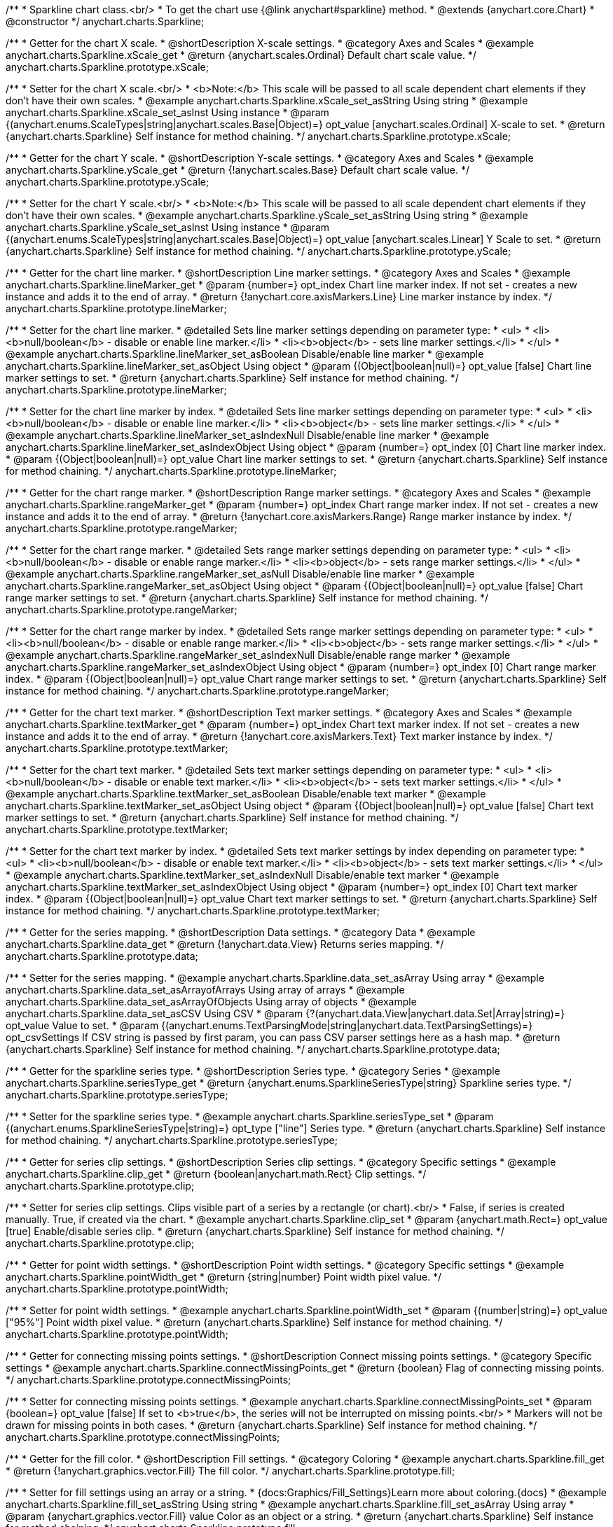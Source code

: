 /**
 * Sparkline chart class.<br/>
 * To get the chart use {@link anychart#sparkline} method.
 * @extends {anychart.core.Chart}
 * @constructor
 */
anychart.charts.Sparkline;


//----------------------------------------------------------------------------------------------------------------------
//
//  anychart.charts.Sparkline.prototype.xScale
//
//----------------------------------------------------------------------------------------------------------------------

/**
 * Getter for the chart X scale.
 * @shortDescription X-scale settings.
 * @category Axes and Scales
 * @example anychart.charts.Sparkline.xScale_get
 * @return {anychart.scales.Ordinal} Default chart scale value.
 */
anychart.charts.Sparkline.prototype.xScale;

/**
 * Setter for the chart X scale.<br/>
 * <b>Note:</b> This scale will be passed to all scale dependent chart elements if they don't have their own scales.
 * @example anychart.charts.Sparkline.xScale_set_asString Using string
 * @example anychart.charts.Sparkline.xScale_set_asInst Using instance
 * @param {(anychart.enums.ScaleTypes|string|anychart.scales.Base|Object)=} opt_value [anychart.scales.Ordinal] X-scale to set.
 * @return {anychart.charts.Sparkline} Self instance for method chaining.
 */
anychart.charts.Sparkline.prototype.xScale;


//----------------------------------------------------------------------------------------------------------------------
//
//  anychart.charts.Sparkline.prototype.yScale
//
//----------------------------------------------------------------------------------------------------------------------

/**
 * Getter for the chart Y scale.
 * @shortDescription Y-scale settings.
 * @category Axes and Scales
 * @example anychart.charts.Sparkline.yScale_get
 * @return {!anychart.scales.Base} Default chart scale value.
 */
anychart.charts.Sparkline.prototype.yScale;

/**
 * Setter for the chart Y scale.<br/>
 * <b>Note:</b> This scale will be passed to all scale dependent chart elements if they don't have their own scales.
 * @example anychart.charts.Sparkline.yScale_set_asString Using string
 * @example anychart.charts.Sparkline.yScale_set_asInst Using instance
 * @param {(anychart.enums.ScaleTypes|string|anychart.scales.Base|Object)=} opt_value [anychart.scales.Linear] Y Scale to set.
 * @return {anychart.charts.Sparkline} Self instance for method chaining.
 */
anychart.charts.Sparkline.prototype.yScale;


//----------------------------------------------------------------------------------------------------------------------
//
//  anychart.charts.Sparkline.prototype.lineMarker
//
//----------------------------------------------------------------------------------------------------------------------

/**
 * Getter for the chart line marker.
 * @shortDescription Line marker settings.
 * @category Axes and Scales
 * @example anychart.charts.Sparkline.lineMarker_get
 * @param {number=} opt_index Chart line marker index. If not set - creates a new instance and adds it to the end of array.
 * @return {!anychart.core.axisMarkers.Line} Line marker instance by index.
 */
anychart.charts.Sparkline.prototype.lineMarker;

/**
 * Setter for the chart line marker.
 * @detailed Sets line marker settings depending on parameter type:
 * <ul>
 *   <li><b>null/boolean</b> - disable or enable line marker.</li>
 *   <li><b>object</b> - sets line marker settings.</li>
 * </ul>
 * @example anychart.charts.Sparkline.lineMarker_set_asBoolean Disable/enable line marker
 * @example anychart.charts.Sparkline.lineMarker_set_asObject Using object
 * @param {(Object|boolean|null)=} opt_value [false] Chart line marker settings to set.
 * @return {anychart.charts.Sparkline} Self instance for method chaining.
 */
anychart.charts.Sparkline.prototype.lineMarker;

/**
 * Setter for the chart line marker by index.
 * @detailed Sets line marker settings depending on parameter type:
 * <ul>
 *   <li><b>null/boolean</b> - disable or enable line marker.</li>
 *   <li><b>object</b> - sets line marker settings.</li>
 * </ul>
 * @example anychart.charts.Sparkline.lineMarker_set_asIndexNull Disable/enable line marker
 * @example anychart.charts.Sparkline.lineMarker_set_asIndexObject Using object
 * @param {number=} opt_index [0] Chart line marker index.
 * @param {(Object|boolean|null)=} opt_value Chart line marker settings to set.
 * @return {anychart.charts.Sparkline} Self instance for method chaining.
 */
anychart.charts.Sparkline.prototype.lineMarker;


//----------------------------------------------------------------------------------------------------------------------
//
//  anychart.charts.Sparkline.prototype.rangeMarker
//
//----------------------------------------------------------------------------------------------------------------------

/**
 * Getter for the chart range marker.
 * @shortDescription Range marker settings.
 * @category Axes and Scales
 * @example anychart.charts.Sparkline.rangeMarker_get
 * @param {number=} opt_index Chart range marker index. If not set - creates a new instance and adds it to the end of array.
 * @return {!anychart.core.axisMarkers.Range} Range marker instance by index.
 */
anychart.charts.Sparkline.prototype.rangeMarker;

/**
 * Setter for the chart range marker.
 * @detailed Sets range marker settings depending on parameter type:
 * <ul>
 *   <li><b>null/boolean</b> - disable or enable range marker.</li>
 *   <li><b>object</b> - sets range marker settings.</li>
 * </ul>
 * @example anychart.charts.Sparkline.rangeMarker_set_asNull Disable/enable line marker
 * @example anychart.charts.Sparkline.rangeMarker_set_asObject Using object
 * @param {(Object|boolean|null)=} opt_value [false] Chart range marker settings to set.
 * @return {anychart.charts.Sparkline} Self instance for method chaining.
 */
anychart.charts.Sparkline.prototype.rangeMarker;

/**
 * Setter for the chart range marker by index.
 * @detailed Sets range marker settings depending on parameter type:
 * <ul>
 *   <li><b>null/boolean</b> - disable or enable range marker.</li>
 *   <li><b>object</b> - sets range marker settings.</li>
 * </ul>
 * @example anychart.charts.Sparkline.rangeMarker_set_asIndexNull Disable/enable range marker
 * @example anychart.charts.Sparkline.rangeMarker_set_asIndexObject Using object
 * @param {number=} opt_index [0] Chart range marker index.
 * @param {(Object|boolean|null)=} opt_value Chart range marker settings to set.
 * @return {anychart.charts.Sparkline} Self instance for method chaining.
 */
anychart.charts.Sparkline.prototype.rangeMarker;


//----------------------------------------------------------------------------------------------------------------------
//
//  anychart.charts.Sparkline.prototype.textMarker
//
//----------------------------------------------------------------------------------------------------------------------

/**
 * Getter for the chart text marker.
 * @shortDescription Text marker settings.
 * @category Axes and Scales
 * @example anychart.charts.Sparkline.textMarker_get
 * @param {number=} opt_index Chart text marker index. If not set - creates a new instance and adds it to the end of array.
 * @return {!anychart.core.axisMarkers.Text} Text marker instance by index.
 */
anychart.charts.Sparkline.prototype.textMarker;

/**
 * Setter for the chart text marker.
 * @detailed Sets text marker settings depending on parameter type:
 * <ul>
 *   <li><b>null/boolean</b> - disable or enable text marker.</li>
 *   <li><b>object</b> - sets text marker settings.</li>
 * </ul>
 * @example anychart.charts.Sparkline.textMarker_set_asBoolean Disable/enable text marker
 * @example anychart.charts.Sparkline.textMarker_set_asObject Using object
 * @param {(Object|boolean|null)=} opt_value [false] Chart text marker settings to set.
 * @return {anychart.charts.Sparkline} Self instance for method chaining.
 */
anychart.charts.Sparkline.prototype.textMarker;

/**
 * Setter for the chart text marker by index.
 * @detailed Sets text marker settings by index depending on parameter type:
 * <ul>
 *   <li><b>null/boolean</b> - disable or enable text marker.</li>
 *   <li><b>object</b> - sets text marker settings.</li>
 * </ul>
 * @example anychart.charts.Sparkline.textMarker_set_asIndexNull Disable/enable text marker
 * @example anychart.charts.Sparkline.textMarker_set_asIndexObject Using object
 * @param {number=} opt_index [0] Chart text marker index.
 * @param {(Object|boolean|null)=} opt_value Chart text marker settings to set.
 * @return {anychart.charts.Sparkline} Self instance for method chaining.
 */
anychart.charts.Sparkline.prototype.textMarker;


//----------------------------------------------------------------------------------------------------------------------
//
//  anychart.charts.Sparkline.prototype.data
//
//----------------------------------------------------------------------------------------------------------------------

/**
 * Getter for the series mapping.
 * @shortDescription Data settings.
 * @category Data
 * @example anychart.charts.Sparkline.data_get
 * @return {!anychart.data.View} Returns series mapping.
 */
anychart.charts.Sparkline.prototype.data;

/**
 * Setter for the series mapping.
 * @example anychart.charts.Sparkline.data_set_asArray Using array
 * @example anychart.charts.Sparkline.data_set_asArrayofArrays Using array of arrays
 * @example anychart.charts.Sparkline.data_set_asArrayOfObjects Using array of objects
 * @example anychart.charts.Sparkline.data_set_asCSV Using CSV
 * @param {?(anychart.data.View|anychart.data.Set|Array|string)=} opt_value Value to set.
 * @param {(anychart.enums.TextParsingMode|string|anychart.data.TextParsingSettings)=} opt_csvSettings If CSV string is passed by first param, you can pass CSV parser settings here as a hash map.
 * @return {anychart.charts.Sparkline} Self instance for method chaining.
 */
anychart.charts.Sparkline.prototype.data;


//----------------------------------------------------------------------------------------------------------------------
//
//  anychart.charts.Sparkline.prototype.type
//
//----------------------------------------------------------------------------------------------------------------------

/**
 * Getter for the sparkline series type.
 * @shortDescription Series type.
 * @category Series
 * @example anychart.charts.Sparkline.seriesType_get
 * @return {anychart.enums.SparklineSeriesType|string} Sparkline series type.
 */
anychart.charts.Sparkline.prototype.seriesType;

/**
 * Setter for the sparkline series type.
 * @example anychart.charts.Sparkline.seriesType_set
 * @param {(anychart.enums.SparklineSeriesType|string)=} opt_type ["line"] Series type.
 * @return {anychart.charts.Sparkline} Self instance for method chaining.
 */
anychart.charts.Sparkline.prototype.seriesType;


//----------------------------------------------------------------------------------------------------------------------
//
//  anychart.charts.Sparkline.prototype.clip
//
//----------------------------------------------------------------------------------------------------------------------

/**
 * Getter for series clip settings.
 * @shortDescription Series clip settings.
 * @category Specific settings
 * @example anychart.charts.Sparkline.clip_get
 * @return {boolean|anychart.math.Rect} Clip settings.
 */
anychart.charts.Sparkline.prototype.clip;

/**
 * Setter for series clip settings. Clips visible part of a series by a rectangle (or chart).<br/>
 * False, if series is created manually. True, if created via the chart.
 * @example anychart.charts.Sparkline.clip_set
 * @param {anychart.math.Rect=} opt_value [true] Enable/disable series clip.
 * @return {anychart.charts.Sparkline} Self instance for method chaining.
 */
anychart.charts.Sparkline.prototype.clip;


//----------------------------------------------------------------------------------------------------------------------
//
//  anychart.charts.Sparkline.prototype.pointWidth
//
//----------------------------------------------------------------------------------------------------------------------

/**
 * Getter for point width settings.
 * @shortDescription Point width settings.
 * @category Specific settings
 * @example anychart.charts.Sparkline.pointWidth_get
 * @return {string|number} Point width pixel value.
 */
anychart.charts.Sparkline.prototype.pointWidth;

/**
 * Setter for point width settings.
 * @example anychart.charts.Sparkline.pointWidth_set
 * @param {(number|string)=} opt_value ["95%"] Point width pixel value.
 * @return {anychart.charts.Sparkline} Self instance for method chaining.
 */
anychart.charts.Sparkline.prototype.pointWidth;


//----------------------------------------------------------------------------------------------------------------------
//
//  anychart.charts.Sparkline.prototype.connectMissingPoints
//
//----------------------------------------------------------------------------------------------------------------------

/**
 * Getter for connecting missing points settings.
 * @shortDescription Connect missing points settings.
 * @category Specific settings
 * @example anychart.charts.Sparkline.connectMissingPoints_get
 * @return {boolean} Flag of connecting missing points.
 */
anychart.charts.Sparkline.prototype.connectMissingPoints;

/**
 * Setter for connecting missing points settings.
 * @example anychart.charts.Sparkline.connectMissingPoints_set
 * @param {boolean=} opt_value [false] If set to <b>true</b>, the series will not be interrupted on missing points.<br/>
 * Markers will not be drawn for missing points in both cases.
 * @return {anychart.charts.Sparkline} Self instance for method chaining.
 */
anychart.charts.Sparkline.prototype.connectMissingPoints;


//----------------------------------------------------------------------------------------------------------------------
//
//  anychart.charts.Sparkline.prototype.fill
//
//----------------------------------------------------------------------------------------------------------------------

/**
 * Getter for the fill color.
 * @shortDescription Fill settings.
 * @category Coloring
 * @example anychart.charts.Sparkline.fill_get
 * @return {!anychart.graphics.vector.Fill} The fill color.
 */
anychart.charts.Sparkline.prototype.fill;

/**
 * Setter for fill settings using an array or a string.
 * {docs:Graphics/Fill_Settings}Learn more about coloring.{docs}
 * @example anychart.charts.Sparkline.fill_set_asString Using string
 * @example anychart.charts.Sparkline.fill_set_asArray Using array
 * @param {anychart.graphics.vector.Fill} value Color as an object or a string.
 * @return {anychart.charts.Sparkline} Self instance for method chaining.
 */
anychart.charts.Sparkline.prototype.fill;

/**
 * Fill color with opacity.<br/>
 * Fill as a string or an object.
 * @detailed <b>Note:</b> If color is set as a string (e.g. 'red .5') it has a priority over opt_opacity, which
 * means: <b>color</b> set like this <b>rect.fill('red 0.3', 0.7)</b> will have 0.3 opacity.
 * @example anychart.charts.Sparkline.fill_set_asOpacity
 * @param {string} color Color as a string.
 * @param {number=} opt_opacity Color opacity.
 * @return {anychart.charts.Sparkline} Self instance for method chaining.
 */
anychart.charts.Sparkline.prototype.fill;

/**
 * Linear gradient fill.
 * {docs:Graphics/Fill_Settings}Learn more about coloring.{docs}
 * @example anychart.charts.Sparkline.fill_set_asLinear
 * @param {!Array.<(anychart.graphics.vector.GradientKey|string)>} keys Gradient keys.
 * @param {number=} opt_angle Gradient angle.
 * @param {(boolean|!anychart.graphics.vector.Rect|!{left:number,top:number,width:number,height:number})=} opt_mode Gradient mode.
 * @param {number=} opt_opacity Gradient opacity.
 * @return {anychart.charts.Sparkline} Self instance for method chaining.
 */
anychart.charts.Sparkline.prototype.fill;

/**
 * Radial gradient fill.
 * {docs:Graphics/Fill_Settings}Learn more about coloring.{docs}
 * @example anychart.charts.Sparkline.fill_set_asRadial
 * @param {!Array.<(anychart.graphics.vector.GradientKey|string)>} keys Color-stop gradient keys.
 * @param {number} cx X ratio of center radial gradient.
 * @param {number} cy Y ratio of center radial gradient.
 * @param {anychart.graphics.math.Rect=} opt_mode If defined then userSpaceOnUse mode, else objectBoundingBox.
 * @param {number=} opt_opacity Opacity of the gradient.
 * @param {number=} opt_fx X ratio of focal point.
 * @param {number=} opt_fy Y ratio of focal point.
 * @return {anychart.charts.Sparkline} Self instance for method chaining.
 */
anychart.charts.Sparkline.prototype.fill;

/**
 * Image fill.
 * {docs:Graphics/Fill_Settings}Learn more about coloring.{docs}
 * @example anychart.charts.Sparkline.fill_set_asImg
 * @param {!anychart.graphics.vector.Fill} imageSettings Object with settings.
 * @return {anychart.charts.Sparkline} Self instance for method chaining.
 */
anychart.charts.Sparkline.prototype.fill;


//----------------------------------------------------------------------------------------------------------------------
//
//  anychart.charts.Sparkline.prototype.negativeFill
//
//----------------------------------------------------------------------------------------------------------------------

/**
 * Getter for the negative fill color.
 * @shortDescription Negative fill settings.
 * @category Coloring
 * @example anychart.charts.Sparkline.negativeFill_get
 * @return {!anychart.graphics.vector.Fill} The negative fill color.
 */
anychart.charts.Sparkline.prototype.negativeFill;

/**
 * Setter for the negative fill settings using an array or a string.
 * {docs:Graphics/Fill_Settings}Learn more about coloring.{docs}
 * @example anychart.charts.Sparkline.negativeFill_set_asString Using string
 * @example anychart.charts.Sparkline.negativeFill_set_asArray Using array
 * @param {anychart.graphics.vector.Fill} value Color as an object or a string.
 * @return {anychart.charts.Sparkline} Self instance for method chaining.
 */
anychart.charts.Sparkline.prototype.negativeFill;

/**
 * Fill color with opacity.<br/>
 * Fill as a string or an object.
 * @detailed <b>Note:</b> If color is set as a string (e.g. 'red .5') it has a priority over opt_opacity, which
 * means: <b>color</b> set like this <b>rect.fill('red 0.3', 0.7)</b> will have 0.3 opacity.
 * @example anychart.charts.Sparkline.negativeFill_set_asOpacity
 * @param {string} color Color as a string.
 * @param {number=} opt_opacity Color opacity.
 * @return {anychart.charts.Sparkline} Self instance for method chaining.
 */
anychart.charts.Sparkline.prototype.negativeFill;

/**
 * Linear gradient fill.
 * {docs:Graphics/Fill_Settings}Learn more about coloring.{docs}
 * @example anychart.charts.Sparkline.negativeFill_set_asLinear
 * @param {!Array.<(anychart.graphics.vector.GradientKey|string)>} keys Gradient keys.
 * @param {number=} opt_angle Gradient angle.
 * @param {(boolean|!anychart.graphics.vector.Rect|!{left:number,top:number,width:number,height:number})=} opt_mode Gradient mode.
 * @param {number=} opt_opacity Gradient opacity.
 * @return {anychart.charts.Sparkline} Self instance for method chaining.
 */
anychart.charts.Sparkline.prototype.negativeFill;

/**
 * Radial gradient fill.
 * {docs:Graphics/Fill_Settings}Learn more about coloring.{docs}
 * @example anychart.charts.Sparkline.negativeFill_set_asRadial
 * @param {!Array.<(anychart.graphics.vector.GradientKey|string)>} keys Color-stop gradient keys.
 * @param {number} cx X ratio of center radial gradient.
 * @param {number} cy Y ratio of center radial gradient.
 * @param {anychart.graphics.math.Rect=} opt_mode If defined then userSpaceOnUse mode, else objectBoundingBox.
 * @param {number=} opt_opacity Opacity of the gradient.
 * @param {number=} opt_fx X ratio of focal point.
 * @param {number=} opt_fy Y ratio of focal point.
 * @return {anychart.charts.Sparkline} Self instance for method chaining.
 */
anychart.charts.Sparkline.prototype.negativeFill;

/**
 * Image fill.
 * {docs:Graphics/Fill_Settings}Learn more about coloring.{docs}
 * @example anychart.charts.Sparkline.negativeFill_set_asImg
 * @param {!anychart.graphics.vector.Fill} imageSettings Object with settings.
 * @return {anychart.charts.Sparkline} Self instance for method chaining.
 */
anychart.charts.Sparkline.prototype.negativeFill;


//----------------------------------------------------------------------------------------------------------------------
//
//  anychart.charts.Sparkline.prototype.firstFill
//
//----------------------------------------------------------------------------------------------------------------------

/**
 * Getter for the first fill color.
 * @shortDescription First fill settings.
 * @category Coloring
 * @example anychart.charts.Sparkline.firstFill_get
 * @return {!anychart.graphics.vector.Fill} The first fill color.
 */
anychart.charts.Sparkline.prototype.firstFill;

/**
 * Setter for first fill settings using an array or a string.
 * {docs:Graphics/Fill_Settings}Learn more about coloring.{docs}
 * @example anychart.charts.Sparkline.firstFill_set_asString Using string
 * @example anychart.charts.Sparkline.firstFill_set_asArray Using array
 * @param {anychart.graphics.vector.Fill} value Color as an object or a string.
 * @return {anychart.charts.Sparkline} Self instance for method chaining.
 */
anychart.charts.Sparkline.prototype.firstFill;

/**
 * Fill color with opacity.<br/>
 * Fill as a string or an object.
 * @detailed <b>Note:</b> If color is set as a string (e.g. 'red .5') it has a priority over opt_opacity, which
 * means: <b>color</b> set like this <b>rect.fill('red 0.3', 0.7)</b> will have 0.3 opacity.
 * @example anychart.charts.Sparkline.firstFill_set_asOpacity
 * @param {string} color Color as a string.
 * @param {number=} opt_opacity Color opacity.
 * @return {anychart.charts.Sparkline} Self instance for method chaining.
 */
anychart.charts.Sparkline.prototype.firstFill;

/**
 * Linear gradient fill.
 * {docs:Graphics/Fill_Settings}Learn more about coloring.{docs}
 * @example anychart.charts.Sparkline.firstFill_set_asLinear
 * @param {!Array.<(anychart.graphics.vector.GradientKey|string)>} keys Gradient keys.
 * @param {number=} opt_angle Gradient angle.
 * @param {(boolean|!anychart.graphics.vector.Rect|!{left:number,top:number,width:number,height:number})=} opt_mode Gradient mode.
 * @param {number=} opt_opacity Gradient opacity.
 * @return {anychart.charts.Sparkline} Self instance for method chaining.
 */
anychart.charts.Sparkline.prototype.firstFill;

/**
 * Radial gradient fill.
 * {docs:Graphics/Fill_Settings}Learn more about coloring.{docs}
 * @example anychart.charts.Sparkline.firstFill_set_asRadial
 * @param {!Array.<(anychart.graphics.vector.GradientKey|string)>} keys Color-stop gradient keys.
 * @param {number} cx X ratio of center radial gradient.
 * @param {number} cy Y ratio of center radial gradient.
 * @param {anychart.graphics.math.Rect=} opt_mode If defined then userSpaceOnUse mode, else objectBoundingBox.
 * @param {number=} opt_opacity Opacity of the gradient.
 * @param {number=} opt_fx X ratio of focal point.
 * @param {number=} opt_fy Y ratio of focal point.
 * @return {anychart.charts.Sparkline} Self instance for method chaining.
 */
anychart.charts.Sparkline.prototype.firstFill;

/**
 * Image fill.
 * {docs:Graphics/Fill_Settings}Learn more about coloring.{docs}
 * @example anychart.charts.Sparkline.firstFill_set_asImg
 * @param {!anychart.graphics.vector.Fill} imageSettings Object with settings.
 * @return {anychart.charts.Sparkline} Self instance for method chaining.
 */
anychart.charts.Sparkline.prototype.firstFill;


//----------------------------------------------------------------------------------------------------------------------
//
//  anychart.charts.Sparkline.prototype.lastFill
//
//----------------------------------------------------------------------------------------------------------------------

/**
 * Getter for the last fill color.
 * @shortDescription Last fill settings.
 * @category Coloring
 * @example anychart.charts.Sparkline.lastFill_get
 * @return {!anychart.graphics.vector.Fill} The last fill color.
 */
anychart.charts.Sparkline.prototype.lastFill;

/**
 * Setter for last fill settings using an array or a string.
 * {docs:Graphics/Fill_Settings}Learn more about coloring.{docs}
 * @example anychart.charts.Sparkline.lastFill_set_asString Using string
 * @example anychart.charts.Sparkline.lastFill_set_asArray Using array
 * @param {anychart.graphics.vector.Fill} value Color as an object or a string.
 * @return {anychart.charts.Sparkline} Self instance for method chaining.
 */
anychart.charts.Sparkline.prototype.lastFill;

/**
 * Fill color with opacity.<br/>
 * Fill as a string or an object.
 * @detailed <b>Note:</b> If color is set as a string (e.g. 'red .5') it has a priority over opt_opacity, which
 * means: <b>color</b> set like this <b>rect.fill('red 0.3', 0.7)</b> will have 0.3 opacity.
 * @example anychart.charts.Sparkline.lastFill_set_asOpacity
 * @param {string} color Color as a string.
 * @param {number=} opt_opacity Color opacity.
 * @return {anychart.charts.Sparkline} Self instance for method chaining.
 */
anychart.charts.Sparkline.prototype.lastFill;

/**
 * Linear gradient fill.
 * {docs:Graphics/Fill_Settings}Learn more about coloring.{docs}
 * @example anychart.charts.Sparkline.lastFill_set_asLinear
 * @param {!Array.<(anychart.graphics.vector.GradientKey|string)>} keys Gradient keys.
 * @param {number=} opt_angle Gradient angle.
 * @param {(boolean|!anychart.graphics.vector.Rect|!{left:number,top:number,width:number,height:number})=} opt_mode Gradient mode.
 * @param {number=} opt_opacity Gradient opacity.
 * @return {anychart.charts.Sparkline} Self instance for method chaining.
 */
anychart.charts.Sparkline.prototype.lastFill;

/**
 * Radial gradient fill.
 * {docs:Graphics/Fill_Settings}Learn more about coloring.{docs}
 * @example anychart.charts.Sparkline.lastFill_set_asRadial
 * @param {!Array.<(anychart.graphics.vector.GradientKey|string)>} keys Color-stop gradient keys.
 * @param {number} cx X ratio of center radial gradient.
 * @param {number} cy Y ratio of center radial gradient.
 * @param {anychart.graphics.math.Rect=} opt_mode If defined then userSpaceOnUse mode, else objectBoundingBox.
 * @param {number=} opt_opacity Opacity of the gradient.
 * @param {number=} opt_fx X ratio of focal point.
 * @param {number=} opt_fy Y ratio of focal point.
 * @return {anychart.charts.Sparkline} Self instance for method chaining.
 */
anychart.charts.Sparkline.prototype.lastFill;

/**
 * Image fill.
 * {docs:Graphics/Fill_Settings}Learn more about coloring.{docs}
 * @example anychart.charts.Sparkline.lastFill_set_asImg
 * @param {!anychart.graphics.vector.Fill} imageSettings Object with settings.
 * @return {anychart.charts.Sparkline} Self instance for method chaining.
 */
anychart.charts.Sparkline.prototype.lastFill;


//----------------------------------------------------------------------------------------------------------------------
//
//  anychart.charts.Sparkline.prototype.maxFill
//
//----------------------------------------------------------------------------------------------------------------------

/**
 * Getter for the fill color of maximum point value.
 * @shortDescription Fill color settings for maximum point.
 * @category Coloring
 * @example anychart.charts.Sparkline.maxFill_get
 * @return {!anychart.graphics.vector.Fill} The maximum fill color.
 */
anychart.charts.Sparkline.prototype.maxFill;

/**
 * Setter for maximum fill settings using an array or a string.
 * {docs:Graphics/Fill_Settings}Learn more about coloring.{docs}
 * @example anychart.charts.Sparkline.maxFill_set_asString Using string
 * @example anychart.charts.Sparkline.maxFill_set_asArray Using array
 * @param {anychart.graphics.vector.Fill} value Color as an object or a string.
 * @return {anychart.charts.Sparkline} Self instance for method chaining.
 */
anychart.charts.Sparkline.prototype.maxFill;

/**
 * Fill color with opacity.<br/>
 * Fill as a string or an object.
 * @detailed <b>Note:</b> If color is set as a string (e.g. 'red .5') it has a priority over opt_opacity, which
 * means: <b>color</b> set like this <b>rect.fill('red 0.3', 0.7)</b> will have 0.3 opacity.
 * @example anychart.charts.Sparkline.maxFill_set_asOpacity
 * @param {string} color Color as a string.
 * @param {number=} opt_opacity Color opacity.
 * @return {anychart.charts.Sparkline} Self instance for method chaining.
 */
anychart.charts.Sparkline.prototype.maxFill;

/**
 * Linear gradient fill.
 * {docs:Graphics/Fill_Settings}Learn more about coloring.{docs}
 * @example anychart.charts.Sparkline.maxFill_set_asLinear
 * @param {!Array.<(anychart.graphics.vector.GradientKey|string)>} keys Gradient keys.
 * @param {number=} opt_angle Gradient angle.
 * @param {(boolean|!anychart.graphics.vector.Rect|!{left:number,top:number,width:number,height:number})=} opt_mode Gradient mode.
 * @param {number=} opt_opacity Gradient opacity.
 * @return {anychart.charts.Sparkline} Self instance for method chaining.
 */
anychart.charts.Sparkline.prototype.maxFill;

/**
 * Radial gradient fill.
 * {docs:Graphics/Fill_Settings}Learn more about coloring.{docs}
 * @example anychart.charts.Sparkline.maxFill_set_asRadial
 * @param {!Array.<(anychart.graphics.vector.GradientKey|string)>} keys Color-stop gradient keys.
 * @param {number} cx X ratio of center radial gradient.
 * @param {number} cy Y ratio of center radial gradient.
 * @param {anychart.graphics.math.Rect=} opt_mode If defined then userSpaceOnUse mode, else objectBoundingBox.
 * @param {number=} opt_opacity Opacity of the gradient.
 * @param {number=} opt_fx X ratio of focal point.
 * @param {number=} opt_fy Y ratio of focal point.
 * @return {anychart.charts.Sparkline} Self instance for method chaining.
 */
anychart.charts.Sparkline.prototype.maxFill;

/**
 * Image fill.
 * {docs:Graphics/Fill_Settings}Learn more about coloring.{docs}
 * @example anychart.charts.Sparkline.maxFill_set_asImg
 * @param {!anychart.graphics.vector.Fill} imageSettings Object with settings.
 * @return {anychart.charts.Sparkline} Self instance for method chaining.
 */
anychart.charts.Sparkline.prototype.maxFill;


//----------------------------------------------------------------------------------------------------------------------
//
//  anychart.charts.Sparkline.prototype.minFill
//
//----------------------------------------------------------------------------------------------------------------------

/**
 * Getter for the fill color of minimum point value.
 * @shortDescription Fill color settings for minimum point.
 * @category Coloring
 * @example anychart.charts.Sparkline.minFill_get
 * @return {!anychart.graphics.vector.Fill} The minimum fill color.
 */
anychart.charts.Sparkline.prototype.minFill;

/**
 * Setter for minimum fill settings using an array or a string.
 * {docs:Graphics/Fill_Settings}Learn more about coloring.{docs}
 * @example anychart.charts.Sparkline.minFill_set_asString Using string
 * @example anychart.charts.Sparkline.minFill_set_asArray Using array
 * @param {anychart.graphics.vector.Fill} value Color as an object or a string.
 * @return {anychart.charts.Sparkline} Self instance for method chaining.
 */
anychart.charts.Sparkline.prototype.minFill;

/**
 * Fill color with opacity.<br/>
 * Fill as a string or an object.
 * @detailed <b>Note:</b> If color is set as a string (e.g. 'red .5') it has a priority over opt_opacity, which
 * means: <b>color</b> set like this <b>rect.fill('red 0.3', 0.7)</b> will have 0.3 opacity.
 * @example anychart.charts.Sparkline.minFill_set_asOpacity
 * @param {string} color Color as a string.
 * @param {number=} opt_opacity Color opacity.
 * @return {anychart.charts.Sparkline} Self instance for method chaining.
 */
anychart.charts.Sparkline.prototype.minFill;

/**
 * Linear gradient fill.
 * {docs:Graphics/Fill_Settings}Learn more about coloring.{docs}
 * @example anychart.charts.Sparkline.minFill_set_asLinear
 * @param {!Array.<(anychart.graphics.vector.GradientKey|string)>} keys Gradient keys.
 * @param {number=} opt_angle Gradient angle.
 * @param {(boolean|!anychart.graphics.vector.Rect|!{left:number,top:number,width:number,height:number})=} opt_mode Gradient mode.
 * @param {number=} opt_opacity Gradient opacity.
 * @return {anychart.charts.Sparkline} Self instance for method chaining.
 */
anychart.charts.Sparkline.prototype.minFill;

/**
 * Radial gradient fill.
 * {docs:Graphics/Fill_Settings}Learn more about coloring.{docs}
 * @example anychart.charts.Sparkline.minFill_set_asRadial
 * @param {!Array.<(anychart.graphics.vector.GradientKey|string)>} keys Color-stop gradient keys.
 * @param {number} cx X ratio of center radial gradient.
 * @param {number} cy Y ratio of center radial gradient.
 * @param {anychart.graphics.math.Rect=} opt_mode If defined then userSpaceOnUse mode, else objectBoundingBox.
 * @param {number=} opt_opacity Opacity of the gradient.
 * @param {number=} opt_fx X ratio of focal point.
 * @param {number=} opt_fy Y ratio of focal point.
 * @return {anychart.charts.Sparkline} Self instance for method chaining.
 */
anychart.charts.Sparkline.prototype.minFill;

/**
 * Image fill.
 * {docs:Graphics/Fill_Settings}Learn more about coloring.{docs}
 * @example anychart.charts.Sparkline.minFill_set_asImg
 * @param {!anychart.graphics.vector.Fill} imageSettings Object with settings.
 * @return {anychart.charts.Sparkline} Self instance for method chaining.
 */
anychart.charts.Sparkline.prototype.minFill;


//----------------------------------------------------------------------------------------------------------------------
//
//  anychart.charts.Sparkline.prototype.stroke
//
//----------------------------------------------------------------------------------------------------------------------

/**
 * Getter for stroke settings.
 * @shortDescription Stroke settings.
 * @category Coloring
 * @example anychart.charts.Sparkline.stroke_get
 * @return {!anychart.graphics.vector.Stroke} Stroke settings.
 */
anychart.charts.Sparkline.prototype.stroke;

/**
 * Setter for the stroke by function.
 * @example anychart.charts.Sparkline.stroke_set_asFunc
 * @param {function():(anychart.graphics.vector.Stroke|anychart.graphics.vector.ColoredFill)=} opt_function [function() {
 *  return anychart.color.darken(this.sourceColor);
 * }] Function that looks like: <pre>function(){
 *    // this.index - series index.
 *    // this.sourceColor - color returned by fill() getter.
 *    // this.iterator - series point iterator.
 *    return strokeValue; // type anychart.graphics.vector.Stroke or anychart.graphics.vector.ColoredFill
 * }</pre>
 * @return {anychart.charts.Sparkline} Self instance for method chaining.
 */
anychart.charts.Sparkline.prototype.stroke;

/**
 * Setter for stroke settings.
 * {docs:Graphics/Stroke_Settings}Learn more about stroke settings.{docs}
 * @example anychart.charts.Sparkline.stroke_set
 * @param {(anychart.graphics.vector.Stroke|anychart.graphics.vector.ColoredFill|string|Function|null)=} opt_color Stroke settings.
 * @param {number=} opt_thickness [1] Line thickness.
 * @param {string=} opt_dashpattern Controls the pattern of dashes and gaps used to stroke paths.
 * @param {(string|anychart.graphics.vector.StrokeLineJoin)=} opt_lineJoin Line join style.
 * @param {(string|anychart.graphics.vector.StrokeLineCap)=} opt_lineCap Line cap style.
 * @return {anychart.charts.Sparkline} Self instance for method chaining.
 */
anychart.charts.Sparkline.prototype.stroke;

/**
 * Setter for stroke settings using an object.
 * @example anychart.charts.Sparkline.stroke_set_asObj
 * @param {Object=} opt_settings Object with stroke settings from {@link anychart.graphics.vector.Stroke}
 * @return {anychart.charts.Sparkline} Self instance for method chaining.
 */
anychart.charts.Sparkline.prototype.stroke;


//----------------------------------------------------------------------------------------------------------------------
//
//  anychart.charts.Sparkline.prototype.hatchFill
//
//----------------------------------------------------------------------------------------------------------------------

/**
 * Getter for hatch fill settings.
 * @shortDescription Hatch fill settings.
 * @category Coloring
 * @listing See listing
 * var currentHatchFill = chart.hatchFill();
 * @return {anychart.graphics.vector.PatternFill|anychart.graphics.vector.HatchFill|Function} Hatch fill.
 */
anychart.charts.Sparkline.prototype.hatchFill;

/**
 * Setter for hatch fill settings.
 * {docs:Graphics/Hatch_Fill_Settings}Learn more about hatch fill settings.{docs}
 * @example anychart.charts.Sparkline.hatchFill_set
 * @param {(anychart.graphics.vector.PatternFill|anychart.graphics.vector.HatchFill|Function|anychart.graphics.vector.HatchFill.HatchFillType|
 * string)=} opt_patternFillOrType PatternFill or HatchFill instance or type of hatch fill.
 * @param {string=} opt_color Color.
 * @param {number=} opt_thickness Thickness.
 * @param {number=} opt_size Pattern size.
 * @return {anychart.charts.Sparkline} Self instance for method chaining.
 */
anychart.charts.Sparkline.prototype.hatchFill;


//----------------------------------------------------------------------------------------------------------------------
//
//  anychart.charts.Sparkline.prototype.negativeHatchFill
//
//----------------------------------------------------------------------------------------------------------------------

/**
 * Getter for negative hatch fill settings.
 * @shortDescription Negative hatch fill settings.
 * @category Coloring
 * @listing See listing
 * var currentNegativeHatchFill = chart.negativeHatchFill();
 * @return {anychart.graphics.vector.PatternFill|anychart.graphics.vector.HatchFill|Function} Hatch fill.
 */
anychart.charts.Sparkline.prototype.negativeHatchFill;

/**
 * Setter for negative hatch fill settings.
 * {docs:Graphics/Hatch_Fill_Settings}Learn more about hatch fill settings.{docs}
 * @example anychart.charts.Sparkline.negativeHatchFill_set
 * @param {(anychart.graphics.vector.PatternFill|anychart.graphics.vector.HatchFill|Function|anychart.graphics.vector.HatchFill.HatchFillType|
 * string)=} opt_patternFillOrType PatternFill or HatchFill instance or type of hatch fill.
 * @param {string=} opt_color Color.
 * @param {number=} opt_thickness Thickness.
 * @param {number=} opt_size Pattern size.
 * @return {anychart.charts.Sparkline} Self instance for method chaining.
 */
anychart.charts.Sparkline.prototype.negativeHatchFill;


//----------------------------------------------------------------------------------------------------------------------
//
//  anychart.charts.Sparkline.prototype.firstHatchFill
//
//----------------------------------------------------------------------------------------------------------------------

/**
 * Getter for first hatch fill settings.
 * @shortDescription First hatch fill settings.
 * @category Coloring
 * @listing See listing
 * var currentFirstHatchFill = chart.firstHatchFill();
 * @return {anychart.graphics.vector.PatternFill|anychart.graphics.vector.HatchFill|Function} Hatch fill.
 */
anychart.charts.Sparkline.prototype.firstHatchFill;

/**
 * Setter for first hatch fill settings.
 * {docs:Graphics/Hatch_Fill_Settings}Learn more about hatch fill settings.{docs}
 * @example anychart.charts.Sparkline.firstHatchFill_set
 * @param {(anychart.graphics.vector.PatternFill|anychart.graphics.vector.HatchFill|Function|anychart.graphics.vector.HatchFill.HatchFillType|
 * string)=} opt_patternFillOrType PatternFill or HatchFill instance or type of hatch fill.
 * @param {string=} opt_color Color.
 * @param {number=} opt_thickness Thickness.
 * @param {number=} opt_size Pattern size.
 * @return {anychart.charts.Sparkline} Self instance for method chaining.
 */
anychart.charts.Sparkline.prototype.firstHatchFill;


//----------------------------------------------------------------------------------------------------------------------
//
//  anychart.charts.Sparkline.prototype.lastHatchFill
//
//----------------------------------------------------------------------------------------------------------------------

/**
 * Getter for last hatch fill settings.
 * @shortDescription Last hatch fill settings.
 * @category Coloring
 * @listing See listing
 * var currentLastHatchFill = chart.lastHatchFill();
 * @return {anychart.graphics.vector.PatternFill|anychart.graphics.vector.HatchFill|Function} Hatch fill.
 */
anychart.charts.Sparkline.prototype.lastHatchFill;

/**
 * Setter for last hatch fill settings.
 * {docs:Graphics/Hatch_Fill_Settings}Learn more about hatch fill settings.{docs}
 * @example anychart.charts.Sparkline.lastHatchFill_set
 * @param {(anychart.graphics.vector.PatternFill|anychart.graphics.vector.HatchFill|Function|anychart.graphics.vector.HatchFill.HatchFillType|
 * string)=} opt_patternFillOrType PatternFill or HatchFill instance or type of hatch fill.
 * @param {string=} opt_color Color.
 * @param {number=} opt_thickness Thickness.
 * @param {number=} opt_size Pattern size.
 * @return {anychart.charts.Sparkline} Self instance for method chaining.
 */
anychart.charts.Sparkline.prototype.lastHatchFill;


//----------------------------------------------------------------------------------------------------------------------
//
//  anychart.charts.Sparkline.prototype.maxHatchFill
//
//----------------------------------------------------------------------------------------------------------------------

/**
 * Getter for hatch fill settings of maximum point.
 * @shortDescription Hatch fill settings for maximum point.
 * @category Coloring
 * @listing See listing
 * var currentMaxHatchFill = chart.maxHatchFill();
 * @return {anychart.graphics.vector.PatternFill|anychart.graphics.vector.HatchFill|Function} Hatch fill.
 */
anychart.charts.Sparkline.prototype.maxHatchFill;

/**
 * Setter for hatch fill settings of maximum point.
 * {docs:Graphics/Hatch_Fill_Settings}Learn more about hatch fill settings.{docs}
 * @example anychart.charts.Sparkline.maxHatchFill_set
 * @param {(anychart.graphics.vector.PatternFill|anychart.graphics.vector.HatchFill|Function|anychart.graphics.vector.HatchFill.HatchFillType|
 * string)=} opt_patternFillOrType PatternFill or HatchFill instance or type of hatch fill.
 * @param {string=} opt_color Color.
 * @param {number=} opt_thickness Thickness.
 * @param {number=} opt_size Pattern size.
 * @return {anychart.charts.Sparkline} Self instance for method chaining.
 */
anychart.charts.Sparkline.prototype.maxHatchFill;


//----------------------------------------------------------------------------------------------------------------------
//
//  anychart.charts.Sparkline.prototype.minHatchFill
//
//----------------------------------------------------------------------------------------------------------------------

/**
 * Getter for hatch fill settings of minimum point.
 * @shortDescription Hatch fill settings for minimum point.
 * @category Coloring
 * @listing See listing
 * var currentMinHatchFill = chart.minHatchFill();
 * @return {anychart.graphics.vector.PatternFill|anychart.graphics.vector.HatchFill|Function} Hatch fill.
 */
anychart.charts.Sparkline.prototype.minHatchFill;

/**
 * Setter for hatch fill settings of minimum point.
 * {docs:Graphics/Hatch_Fill_Settings}Learn more about hatch fill settings.{docs}
 * @example anychart.charts.Sparkline.minHatchFill_set
 * @param {(anychart.graphics.vector.PatternFill|anychart.graphics.vector.HatchFill|Function|anychart.graphics.vector.HatchFill.HatchFillType|
 * string)=} opt_patternFillOrType PatternFill or HatchFill instance or type of hatch fill.
 * @param {string=} opt_color Color.
 * @param {number=} opt_thickness Thickness.
 * @param {number=} opt_size Pattern size.
 * @return {anychart.charts.Sparkline} Self instance for method chaining.
 */
anychart.charts.Sparkline.prototype.minHatchFill;


//----------------------------------------------------------------------------------------------------------------------
//
//  anychart.charts.Sparkline.prototype.markers
//
//----------------------------------------------------------------------------------------------------------------------

/**
 * Getter for data markers.
 * @shortDescription Markers settings.
 * @category Point Elements
 * @example anychart.charts.Sparkline.markers_get
 * @return {!anychart.core.ui.MarkersFactory.Marker} Markers instance.
 */
anychart.charts.Sparkline.prototype.markers;

/**
 * Setter for data markers.
 * @detailed Sets markers settings depending on parameter's type:
 * <ul>
 *   <li><b>null/boolean</b> - disable or enable markers.</li>
 *   <li><b>object</b> - sets markers settings.</li>
 * </ul>
 * @example anychart.charts.Sparkline.markers_set_asBoolean Disable/enable markers
 * @example anychart.charts.Sparkline.markers_set_asObject Using object
 * @param {(Object|boolean|null)=} opt_value [false] Series data markers settings.
 * @return {anychart.charts.Sparkline} Self instance for method chaining.
 */
anychart.charts.Sparkline.prototype.markers;


//----------------------------------------------------------------------------------------------------------------------
//
//  anychart.charts.Sparkline.prototype.negativeMarkers
//
//----------------------------------------------------------------------------------------------------------------------

/**
 * Getter for data negative markers.
 * @shortDescription Negative markers settings.
 * @category Point Elements
 * @example anychart.charts.Sparkline.negativeMarkers_get
 * @return {!anychart.core.ui.MarkersFactory.Marker} Marker instance.
 */
anychart.charts.Sparkline.prototype.negativeMarkers;

/**
 * Setter for data negative markers.
 * @detailed Sets negative markers settings depending on parameter type:
 * <ul>
 *   <li><b>null/boolean</b> - disable or enable negative markers.</li>
 *   <li><b>object</b> - sets negative markers settings.</li>
 * </ul>
 * @example anychart.charts.Sparkline.negativeMarkers_set_asBoolean Disable/enable negative markers
 * @example anychart.charts.Sparkline.negativeMarkers_set_asObject Using object
 * @param {(Object|boolean|null)=} opt_value [false] Data negative markers settings.
 * @return {anychart.charts.Sparkline} Self instance for method chaining.
 */
anychart.charts.Sparkline.prototype.negativeMarkers;


//----------------------------------------------------------------------------------------------------------------------
//
//  anychart.charts.Sparkline.prototype.firstMarkers
//
//----------------------------------------------------------------------------------------------------------------------

/**
 * Getter for data markers of the first point.
 * @shortDescription First markers settings.
 * @category Point Elements
 * @example anychart.charts.Sparkline.firstMarkers_get
 * @return {!anychart.core.ui.MarkersFactory.Marker} Marker instance.
 */
anychart.charts.Sparkline.prototype.firstMarkers;

/**
 * Setter for data markers of the first point.
 * @detailed Sets first markers settings depending on parameter type:
 * <ul>
 *   <li><b>null/boolean</b> - disable or enable first markers.</li>
 *   <li><b>object</b> - sets first markers settings.</li>
 * </ul>
 * @example anychart.charts.Sparkline.firstMarkers_set_asBoolean Disable/enable first markers
 * @example anychart.charts.Sparkline.firstMarkers_set_asObject Using object
 * @param {(Object|boolean|null)=} opt_value [false] Data first markers settings.
 * @return {anychart.charts.Sparkline} Self instance for method chaining.
 */
anychart.charts.Sparkline.prototype.firstMarkers;


//----------------------------------------------------------------------------------------------------------------------
//
//  anychart.charts.Sparkline.prototype.lastMarkers
//
//----------------------------------------------------------------------------------------------------------------------

/**
 * Getter for data markers of the last point.
 * @shortDescription Last markers settings.
 * @category Point Elements
 * @example anychart.charts.Sparkline.lastMarkers_get
 * @return {!anychart.core.ui.MarkersFactory.Marker} Marker instance.
 */
anychart.charts.Sparkline.prototype.lastMarkers;

/**
 * Setter for data markers of the last point.
 * @detailed Sets last markers settings depending on parameter type:
 * <ul>
 *   <li><b>null/boolean</b> - disable or enable last markers.</li>
 *   <li><b>object</b> - sets last markers settings.</li>
 * </ul>
 * @example anychart.charts.Sparkline.lastMarkers_set_asBoolean Disable/enable last markers
 * @example anychart.charts.Sparkline.lastMarkers_set_asObject Using object
 * @param {(Object|boolean|null)=} opt_value [false] Data last markers settings.
 * @return {anychart.charts.Sparkline} Self instance for method chaining.
 */
anychart.charts.Sparkline.prototype.lastMarkers;


//----------------------------------------------------------------------------------------------------------------------
//
//  anychart.charts.Sparkline.prototype.maxMarkers
//
//----------------------------------------------------------------------------------------------------------------------

/**
 * Getter for data markers of maximum point.
 * @shortDescription Markers settings for maximum point.
 * @category Point Elements
 * @example anychart.charts.Sparkline.maxMarkers_get
 * @return {!anychart.core.ui.MarkersFactory.Marker} Marker instance.
 */
anychart.charts.Sparkline.prototype.maxMarkers;

/**
 * Setter for data markers of maximum point.
 * @detailed Sets maximum markers settings depending on parameter type:
 * <ul>
 *   <li><b>null/boolean</b> - disable or enable maximum markers.</li>
 *   <li><b>object</b> - sets maximum markers settings.</li>
 * </ul>
 * @example anychart.charts.Sparkline.maxMarkers_set_asBoolean Disable/enable maximum markers
 * @example anychart.charts.Sparkline.maxMarkers_set_asObject Using object
 * @param {(Object|boolean|null)=} opt_value [false] Data maximum markers settings.
 * @return {anychart.charts.Sparkline} Self instance for method chaining.
 */
anychart.charts.Sparkline.prototype.maxMarkers;


//----------------------------------------------------------------------------------------------------------------------
//
//  anychart.charts.Sparkline.prototype.minMarkers
//
//----------------------------------------------------------------------------------------------------------------------

/**
 * Getter for data markers of minimum point.
 * @shortDescription Markers settings for minimum point.
 * @category Point Elements
 * @example anychart.charts.Sparkline.minMarkers_get
 * @return {!anychart.core.ui.MarkersFactory.Marker} Marker instance.
 */
anychart.charts.Sparkline.prototype.minMarkers;

/**
 * Setter for data markers of minimum point.
 * @detailed Sets minimum markers settings depending on parameter type:
 * <ul>
 *   <li><b>null/boolean</b> - disable or enable minimum markers.</li>
 *   <li><b>object</b> - sets minimum markers settings.</li>
 * </ul>
 * @example anychart.charts.Sparkline.minMarkers_set_asBoolean Disable/enable minimum markers
 * @example anychart.charts.Sparkline.minMarkers_set_asObject Using object
 * @param {(Object|boolean|null)=} opt_value [false] Data minimum markers settings.
 * @return {anychart.charts.Sparkline} Self instance for method chaining.
 */
anychart.charts.Sparkline.prototype.minMarkers;


//----------------------------------------------------------------------------------------------------------------------
//
//  anychart.charts.Sparkline.prototype.labels
//
//----------------------------------------------------------------------------------------------------------------------

/**
 * Getter for data labels.
 * @shortDescription Labels settings.
 * @category Point Elements
 * @example anychart.charts.Sparkline.labels_get
 * @return {!anychart.core.ui.LabelsFactory.Label} Label instance.
 */
anychart.charts.Sparkline.prototype.labels;

/**
 * Setter for data labels.
 * @detailed Sets labels settings depending on parameter type:
 * <ul>
 *   <li><b>null/boolean</b> - disable or enable labels.</li>
 *   <li><b>object</b> - sets labels settings.</li>
 * </ul>
 * @example anychart.charts.Sparkline.labels_set_asBoolean Disable/enable labels
 * @example anychart.charts.Sparkline.labels_set_asObject Using object
 * @param {(Object|boolean|null)=} opt_value [false] Series data labels settings.
 * @return {anychart.charts.Sparkline} Self instance for method chaining.
 */
anychart.charts.Sparkline.prototype.labels;


//----------------------------------------------------------------------------------------------------------------------
//
//  anychart.charts.Sparkline.prototype.negativeLabels
//
//----------------------------------------------------------------------------------------------------------------------

/**
 * Getter for data labels of negative points.
 * @shortDescription Negative labels settings.
 * @category Point Elements
 * @example anychart.charts.Sparkline.negativeLabels_get
 * @return {!anychart.core.ui.LabelsFactory.Label} Label instance.
 */
anychart.charts.Sparkline.prototype.negativeLabels;

/**
 * Setter for data labels of negative points.
 * @detailed Sets negative labels settings depending on parameter type:
 * <ul>
 *   <li><b>null/boolean</b> - disable or enable negative labels.</li>
 *   <li><b>object</b> - sets negative labels settings.</li>
 * </ul>
 * @example anychart.charts.Sparkline.negativeLabels_set_asBoolean Disable/enable negative labels
 * @example anychart.charts.Sparkline.negativeLabels_set_asObject Using object
 * @param {(Object|boolean|null)=} opt_value [false] Data negative labels settings.
 * @return {anychart.charts.Sparkline} Self instance for method chaining.
 */
anychart.charts.Sparkline.prototype.negativeLabels;


//----------------------------------------------------------------------------------------------------------------------
//
//  anychart.charts.Sparkline.prototype.firstLabels
//
//----------------------------------------------------------------------------------------------------------------------

/**
 * Getter for data labels of first point.
 * @shortDescription First labels settings.
 * @category Point Elements
 * @example anychart.charts.Sparkline.firstLabels_get
 * @return {!anychart.core.ui.LabelsFactory.Label} Label instance.
 */
anychart.charts.Sparkline.prototype.firstLabels;

/**
 * Setter for data labels of first point.
 * @detailed Sets first labels settings depending on parameter type:
 * <ul>
 *   <li><b>null/boolean</b> - disable or enable first labels.</li>
 *   <li><b>object</b> - sets first labels settings.</li>
 * </ul>
 * @example anychart.charts.Sparkline.firstLabels_set_asBoolean Disable/enable first labels
 * @example anychart.charts.Sparkline.firstLabels_set_asObject Using object
 * @param {(Object|boolean|null)=} opt_value [false] Data first labels settings.
 * @return {anychart.charts.Sparkline} Self instance for method chaining.
 */
anychart.charts.Sparkline.prototype.firstLabels;


//----------------------------------------------------------------------------------------------------------------------
//
//  anychart.charts.Sparkline.prototype.lastLabels
//
//----------------------------------------------------------------------------------------------------------------------

/**
 * Getter for data labels of the last point.
 * @shortDescription Last labels settings.
 * @category Point Elements
 * @example anychart.charts.Sparkline.lastLabels_get
 * @return {!anychart.core.ui.LabelsFactory.Label} Label instance.
 */
anychart.charts.Sparkline.prototype.lastLabels;

/**
 * Setter for data labels of the last point.
 * @detailed Sets last labels settings depending on parameter type:
 * <ul>
 *   <li><b>null/boolean</b> - disable or enable last labels.</li>
 *   <li><b>object</b> - sets last labels settings.</li>
 * </ul>
 * @example anychart.charts.Sparkline.lastLabels_set_asBoolean Disable/enable last labels
 * @example anychart.charts.Sparkline.lastLabels_set_asObject Using object
 * @param {(Object|boolean|null)=} opt_value [false] Data last labels settings.
 * @return {anychart.charts.Sparkline} Self instance for method chaining.
 */
anychart.charts.Sparkline.prototype.lastLabels;


//----------------------------------------------------------------------------------------------------------------------
//
//  anychart.charts.Sparkline.prototype.maxLabels
//
//----------------------------------------------------------------------------------------------------------------------

/**
 * Getter for data labels of maximum point.
 * @shortDescription Labels settings for maximum point.
 * @category Point Elements
 * @example anychart.charts.Sparkline.maxLabels_get
 * @return {!anychart.core.ui.LabelsFactory.Label} Label instance.
 */
anychart.charts.Sparkline.prototype.maxLabels;

/**
 * Setter for data labels of maximum point.
 * @detailed Sets maximum labels settings depending on parameter type:
 * <ul>
 *   <li><b>null/boolean</b> - disable or enable maximum labels.</li>
 *   <li><b>object</b> - sets maximum labels settings.</li>
 * </ul>
 * @example anychart.charts.Sparkline.maxLabels_set_asBoolean Disable/enable maximum labels
 * @example anychart.charts.Sparkline.maxLabels_set_asObject Using object
 * @param {(Object|boolean|null)=} opt_value [false] Data maximum labels settings.
 * @return {anychart.charts.Sparkline} Self instance for method chaining.
 */
anychart.charts.Sparkline.prototype.maxLabels;


//----------------------------------------------------------------------------------------------------------------------
//
//  anychart.charts.Sparkline.prototype.minLabels
//
//----------------------------------------------------------------------------------------------------------------------

/**
 * Getter for data labels of minimum point.
 * @shortDescription Labels settings for minimum point.
 * @category Point Elements
 * @example anychart.charts.Sparkline.minLabels_get
 * @return {!anychart.core.ui.LabelsFactory.Label} Label instance.
 */
anychart.charts.Sparkline.prototype.minLabels;

/**
 * Setter for data labels of minimum point.
 * @detailed Sets minimum labels settings depending on parameter type:
 * <ul>
 *   <li><b>null/boolean</b> - disable or enable minimum labels.</li>
 *   <li><b>object</b> - sets minimum labels settings.</li>
 * </ul>
 * @example anychart.charts.Sparkline.minLabels_set_asBoolean Disable/enable minimum labels
 * @example anychart.charts.Sparkline.minLabels_set_asObject Using object
 * @param {(Object|boolean|null)=} opt_value [false] Data minimum labels settings.
 * @return {anychart.charts.Sparkline} Self instance for method chaining.
 */
anychart.charts.Sparkline.prototype.minLabels;


//----------------------------------------------------------------------------------------------------------------------
//
//  anychart.charts.Sparkline.prototype.getType
//
//----------------------------------------------------------------------------------------------------------------------

/**
 * Returns chart type.
 * @shortDescription Definition of the chart type.
 * @category Specific settings
 * @example anychart.charts.Sparkline.getType
 * @return {string} Chart type.
 */
anychart.charts.Sparkline.prototype.getType;

/** @inheritDoc */
anychart.charts.Sparkline.prototype.margin;

/** @inheritDoc */
anychart.charts.Sparkline.prototype.padding;

/** @inheritDoc */
anychart.charts.Sparkline.prototype.background;

/** @inheritDoc */
anychart.charts.Sparkline.prototype.title;

/** @inheritDoc */
anychart.charts.Sparkline.prototype.label;

/** @inheritDoc */
anychart.charts.Sparkline.prototype.tooltip;

/** @inheritDoc */
anychart.charts.Sparkline.prototype.animation;

/** @inheritDoc */
anychart.charts.Sparkline.prototype.draw;

/** @inheritDoc */
anychart.charts.Sparkline.prototype.toJson;

/** @inheritDoc */
anychart.charts.Sparkline.prototype.toXml;

/** @inheritDoc */
anychart.charts.Sparkline.prototype.bounds;

/** @inheritDoc */
anychart.charts.Sparkline.prototype.left;

/** @inheritDoc */
anychart.charts.Sparkline.prototype.right;

/** @inheritDoc */
anychart.charts.Sparkline.prototype.top;

/** @inheritDoc */
anychart.charts.Sparkline.prototype.bottom;

/** @inheritDoc */
anychart.charts.Sparkline.prototype.width;

/** @inheritDoc */
anychart.charts.Sparkline.prototype.height;

/** @inheritDoc */
anychart.charts.Sparkline.prototype.minWidth;

/** @inheritDoc */
anychart.charts.Sparkline.prototype.minHeight;

/** @inheritDoc */
anychart.charts.Sparkline.prototype.maxWidth;

/** @inheritDoc */
anychart.charts.Sparkline.prototype.maxHeight;

/** @inheritDoc */
anychart.charts.Sparkline.prototype.getPixelBounds;

/** @inheritDoc */
anychart.charts.Sparkline.prototype.container;

/** @inheritDoc */
anychart.charts.Sparkline.prototype.zIndex;

/**
 * @inheritDoc
 * @ignoreDoc
 */
anychart.charts.Sparkline.prototype.enabled;

/** @inheritDoc */
anychart.charts.Sparkline.prototype.saveAsPng;

/** @inheritDoc */
anychart.charts.Sparkline.prototype.saveAsJpg;

/** @inheritDoc */
anychart.charts.Sparkline.prototype.saveAsPdf;

/** @inheritDoc */
anychart.charts.Sparkline.prototype.saveAsSvg;

/** @inheritDoc */
anychart.charts.Sparkline.prototype.toSvg;

/** @inheritDoc */
anychart.charts.Sparkline.prototype.print;

/** @inheritDoc */
anychart.charts.Sparkline.prototype.listen;

/** @inheritDoc */
anychart.charts.Sparkline.prototype.listenOnce;

/** @inheritDoc */
anychart.charts.Sparkline.prototype.unlisten;

/** @inheritDoc */
anychart.charts.Sparkline.prototype.unlistenByKey;

/** @inheritDoc */
anychart.charts.Sparkline.prototype.removeAllListeners;

/** @inheritDoc */
anychart.charts.Sparkline.prototype.localToGlobal;

/** @inheritDoc */
anychart.charts.Sparkline.prototype.globalToLocal;

/** @inheritDoc */
anychart.charts.Sparkline.prototype.contextMenu;

/** @inheritDoc */
anychart.charts.Sparkline.prototype.getSelectedPoints;

/** @inheritDoc */
anychart.charts.Sparkline.prototype.toCsv;

/** @inheritDoc */
anychart.charts.Sparkline.prototype.saveAsXml;

/** @inheritDoc */
anychart.charts.Sparkline.prototype.saveAsJson;

/** @inheritDoc */
anychart.charts.Sparkline.prototype.saveAsCsv;

/** @inheritDoc */
anychart.charts.Sparkline.prototype.saveAsXlsx;

/** @inheritDoc */
anychart.charts.Sparkline.prototype.getStat;

/** @inheritDoc */
anychart.charts.Sparkline.prototype.startSelectMarquee;

/** @inheritDoc */
anychart.charts.Sparkline.prototype.selectMarqueeFill;

/** @inheritDoc */
anychart.charts.Sparkline.prototype.selectMarqueeStroke;

/** @inheritDoc */
anychart.charts.Sparkline.prototype.inMarquee;

/** @inheritDoc */
anychart.charts.Sparkline.prototype.cancelMarquee;

/** @inheritDoc */
anychart.charts.Sparkline.prototype.credits;

/** @inheritDoc */
anychart.charts.Sparkline.prototype.exports;

/** @inheritDoc */
anychart.charts.Sparkline.prototype.noData;

/** @inheritDoc */
anychart.charts.Sparkline.prototype.autoRedraw;

/**
 * @inheritDoc
 * @ignoreDoc
 */
anychart.charts.Sparkline.prototype.dispose;
